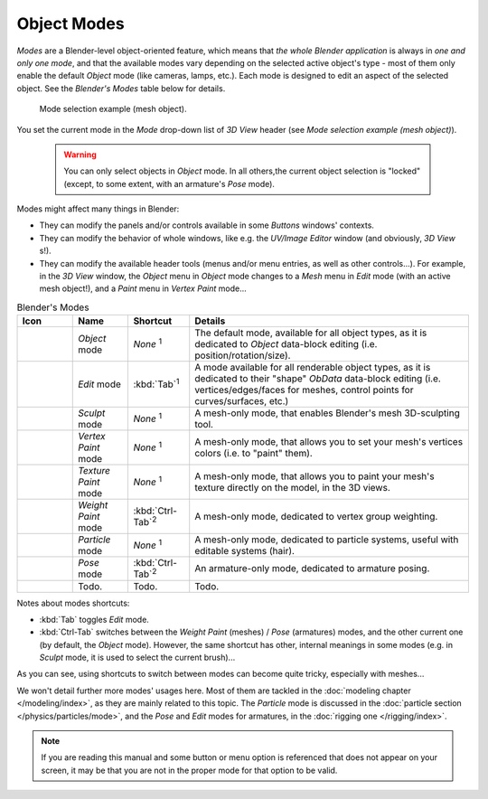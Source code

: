 
.. _object-modes:

************
Object Modes
************

*Modes* are a Blender-level object-oriented feature,
which means that *the whole Blender application* is always in *one and only one mode*,
and that the available modes vary depending on the selected active object's type -
most of them only enable the default *Object* mode (like cameras, lamps, etc.).
Each mode is designed to edit an aspect of the selected object. See the *Blender's Modes* table below for details.


.. figure:: /images/ModeSelect.jpg

   Mode selection example (mesh object).


You set the current mode in the *Mode* drop-down list of *3D View* header
(see *Mode selection example (mesh object)*).


 .. warning::

   You can only select objects in *Object* mode. In all others,the current object selection is "locked"
   (except, to some extent, with an armature's *Pose* mode).

Modes might affect many things in Blender:

- They can modify the panels and/or controls available in some *Buttons* windows' contexts.
- They can modify the behavior of whole windows, like e.g.
  the *UV/Image Editor* window (and obviously, *3D View* s!).
- They can modify the available header tools (menus and/or menu entries, as well as other controls...).
  For example, in the *3D View* window,
  the *Object* menu in *Object* mode changes to a *Mesh* menu in *Edit* mode (with an active mesh object!),
  and a *Paint* menu in *Vertex Paint* mode...

.. list-table::
   Blender's Modes
   :header-rows: 1

   * - Icon
     - Name
     - Shortcut
     - Details
   * - .. figure:: /images/icons_object-mode.png
          :width: 35px
     - *Object* mode
     - *None* :sup:`1`
     - The default mode, available for all object types,
       as it is dedicated to *Object* data-block editing (i.e. position/rotation/size).
   * - .. figure:: /images/icons_edit-mode.png
          :width: 35px
     - *Edit* mode
     - :kbd:`Tab`:sup:`1`
     - A mode available for all renderable object types,
       as it is dedicated to their "shape" *ObData* data-block editing
       (i.e. vertices/edges/faces for meshes, control points for curves/surfaces, etc.)
   * - .. figure:: /images/icons_sculpt-mode.png
          :width: 35px
     - *Sculpt* mode
     - *None* :sup:`1`
     - A mesh-only mode, that enables Blender's mesh 3D-sculpting tool.
   * - .. figure:: /images/icons_vertex-paint.png
          :width: 35px
     - *Vertex Paint* mode
     - *None* :sup:`1`
     - A mesh-only mode, that allows you to set your mesh's vertices colors (i.e. to "paint" them).
   * - .. figure:: /images/icons_texture-paint.png
          :width: 35px
     - *Texture Paint* mode
     - *None* :sup:`1`
     - A mesh-only mode, that allows you to paint your mesh's texture directly on the model, in the 3D views.
   * - .. figure:: /images/icons_weight-paint.png
          :width: 35px
     - *Weight Paint* mode
     - :kbd:`Ctrl-Tab`:sup:`2`
     - A mesh-only mode, dedicated to vertex group weighting.
   * - .. figure:: /images/icons_particle-edit.png
          :width: 35px
     - *Particle* mode
     - *None* :sup:`1`
     - A mesh-only mode, dedicated to particle systems, useful with editable systems (hair).
   * - .. figure:: /images/icons_pose-mode.png
          :width: 35px
     - *Pose* mode
     - :kbd:`Ctrl-Tab`:sup:`2`
     - An armature-only mode, dedicated to armature posing.
   * - .. figure:: /images/icons_grease-pencil.png
          :width: 35px
     - Todo.
     - Todo.
     - Todo.


Notes about modes shortcuts:

- :kbd:`Tab` toggles *Edit* mode.
- :kbd:`Ctrl-Tab` switches between the *Weight Paint* (meshes) / *Pose* (armatures) modes,
  and the other current one (by default, the *Object* mode).
  However, the same shortcut has other, internal meanings in some modes
  (e.g. in *Sculpt* mode, it is used to select the current brush)...

As you can see, using shortcuts to switch between modes can become quite tricky,
especially with meshes...

We won't detail further more modes' usages here.
Most of them are tackled in the :doc:`modeling chapter </modeling/index>`, as they are mainly related to this topic.
The *Particle* mode is discussed in the :doc:`particle section </physics/particles/mode>`,
and the *Pose* and *Edit* modes for armatures, in the :doc:`rigging one </rigging/index>`.


.. note::

   If you are reading this manual and some button or menu option is referenced that does not appear on your screen,
   it may be that you are not in the proper mode for that option to be valid.
